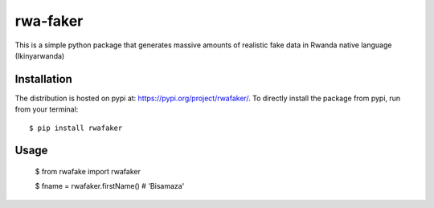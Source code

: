 rwa-faker
===========

This is a simple python package that generates massive amounts of realistic fake data in Rwanda native language (Ikinyarwanda)

Installation
------------

The distribution is hosted on pypi at: https://pypi.org/project/rwafaker/. To directly install the package from pypi, run from your terminal::

    $ pip install rwafaker

Usage
----------- 
   $ from rwafake import rwafaker


   $ fname = rwafaker.firstName() # 'Bisamaza'

